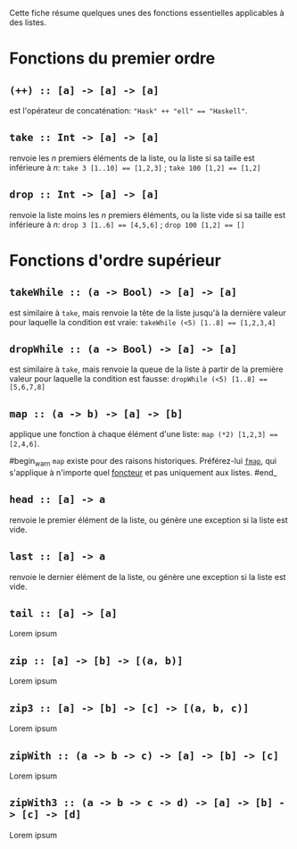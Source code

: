 























Cette fiche résume quelques unes des fonctions essentielles applicables
à des listes.

* Fonctions du premier ordre
  :PROPERTIES:
  :CUSTOM_ID: fonctions-du-premier-ordre
  :END:

** ~(++) :: [a] -> [a] -> [a]~
   :PROPERTIES:
   :CUSTOM_ID: section
   :END:

est l'opérateur de concaténation: ~"Hask" ++ "ell" == "Haskell"~.

** ~take :: Int -> [a] -> [a]~
   :PROPERTIES:
   :CUSTOM_ID: section-1
   :END:

renvoie les $n$ premiers éléments de la liste, ou la liste si sa taille
est inférieure à $n$: ~take 3 [1..10] == [1,2,3]~ ;
~take 100 [1,2] == [1,2]~

** ~drop :: Int -> [a] -> [a]~
   :PROPERTIES:
   :CUSTOM_ID: section-2
   :END:

renvoie la liste moins les $n$ premiers éléments, ou la liste vide si sa
taille est inférieure à $n$: ~drop 3 [1..6] == [4,5,6]~ ;
~drop 100 [1,2] == []~

* Fonctions d'ordre supérieur
  :PROPERTIES:
  :CUSTOM_ID: fonctions-dordre-supérieur
  :END:

** ~takeWhile :: (a -> Bool) -> [a] -> [a]~
   :PROPERTIES:
   :CUSTOM_ID: section-3
   :END:

est similaire à ~take~, mais renvoie la tête de la liste jusqu'à la
dernière valeur pour laquelle la condition est vraie:
~takeWhile (<5) [1..8] == [1,2,3,4]~

** ~dropWhile :: (a -> Bool) -> [a] -> [a]~
   :PROPERTIES:
   :CUSTOM_ID: section-4
   :END:

est similaire à ~take~, mais renvoie la queue de la liste à partir
de la première valeur pour laquelle la condition est fausse:
~dropWhile (<5) [1..8] == [5,6,7,8]~

** ~map :: (a -> b) -> [a] -> [b]~
   :PROPERTIES:
   :CUSTOM_ID: section-5
   :END:

applique une fonction à chaque élément d'une liste:
~map (*2) [1,2,3] == [2,4,6]~.

#begin_warn ~map~ existe pour des raisons historiques. Préférez-lui
[[#fn:fmap][~fmap~]], qui s'applique à n'importe quel
[[#Functor][foncteur]] et pas uniquement aux listes. #end_

** ~head :: [a] -> a~
   :PROPERTIES:
   :CUSTOM_ID: section-6
   :END:

renvoie le premier élément de la liste, ou génère une exception si la
liste est vide.

** ~last :: [a] -> a~
   :PROPERTIES:
   :CUSTOM_ID: section-7
   :END:

renvoie le dernier élément de la liste, ou génère une exception si la
liste est vide.

** ~tail :: [a] -> [a]~
   :PROPERTIES:
   :CUSTOM_ID: section-8
   :END:

Lorem ipsum

** ~zip :: [a] -> [b] -> [(a, b)]~
   :PROPERTIES:
   :CUSTOM_ID: section-9
   :END:

Lorem ipsum

** ~zip3 :: [a] -> [b] -> [c] -> [(a, b, c)]~
   :PROPERTIES:
   :CUSTOM_ID: section-10
   :END:

Lorem ipsum

** ~zipWith :: (a -> b -> c) -> [a] -> [b] -> [c]~
   :PROPERTIES:
   :CUSTOM_ID: section-11
   :END:

Lorem ipsum

** ~zipWith3 :: (a -> b -> c -> d) -> [a] -> [b] -> [c] -> [d]~
   :PROPERTIES:
   :CUSTOM_ID: section-12
   :END:

Lorem ipsum
